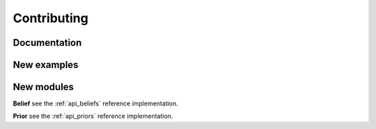 Contributing
============

Documentation
-------------


New examples
------------


New modules
-----------


**Belief** see the :ref:`api_beliefs` reference implementation.

**Prior** see the :ref:`api_priors` reference implementation.
